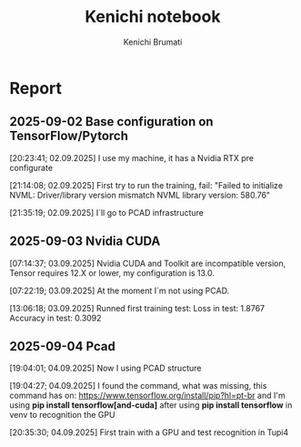#+STARTUP: content
#+STARTUP: overview
#+STARTUP: indent
#+STARTUP: latexpreview
#+TITLE: Kenichi notebook
#+AUTHOR: Kenichi Brumati

* Report
** 2025-09-02 Base configuration on TensorFlow/Pytorch
  [20:23:41; 02.09.2025] I use my machine, it has a Nvidia RTX pre
  configurate
  
  [21:14:08; 02.09.2025] First try to run the training, fail: "Failed
  to initialize NVML:   Driver/library version mismatch
  NVML library version: 580.76"
  
  [21:35:19; 02.09.2025] I`ll go to PCAD infrastructure
** 2025-09-03 Nvidia CUDA
  [07:14:37; 03.09.2025] Nvidia CUDA and Toolkit are incompatible
  version, Tensor requires 12.X or lower, my configuration is 13.0.
  
  [07:22:19; 03.09.2025] At the moment I`m not using PCAD.
  
  [13:06:18; 03.09.2025] Runned first training test:
       Loss in test: 1.8767
       Accuracy in test: 0.3092

       
** 2025-09-04 Pcad
 [19:04:01; 04.09.2025] Now I using PCAD structure

 [19:04:27; 04.09.2025] I found the command, what was missing,
 this command has on: https://www.tensorflow.org/install/pip?hl=pt-br
 and I'm  using *pip install tensorflow[and-cuda]* after using
 *pip install tensorflow* in venv to
 recognition the GPU

 [20:35:30; 04.09.2025] First train with a GPU and test recognition in
 Tupi4
